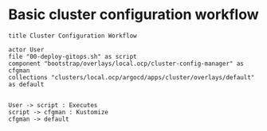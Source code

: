 * Basic cluster configuration workflow

  #+begin_src plantuml :file cluster-config-workflow.png
title Cluster Configuration Workflow

actor User
file "00-deploy-gitops.sh" as script
component "bootstrap/overlays/local.ocp/cluster-config-manager" as cfgman
collections "clusters/local.ocp/argocd/apps/cluster/overlays/default" as default


User -> script : Executes
script -> cfgman : Kustomize
cfgman -> default
  #+end_src

  #+RESULTS:
  [[file:cluster-config-workflow.png]]
